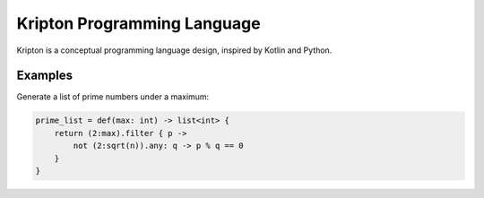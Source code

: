 ============================
Kripton Programming Language
============================

Kripton is a conceptual programming language design,
inspired by Kotlin and Python.

Examples
========

Generate a list of prime numbers under a maximum:

.. code-block:: ruby

    prime_list = def(max: int) -> list<int> {
        return (2:max).filter { p ->
            not (2:sqrt(n)).any: q -> p % q == 0
        }
    }
